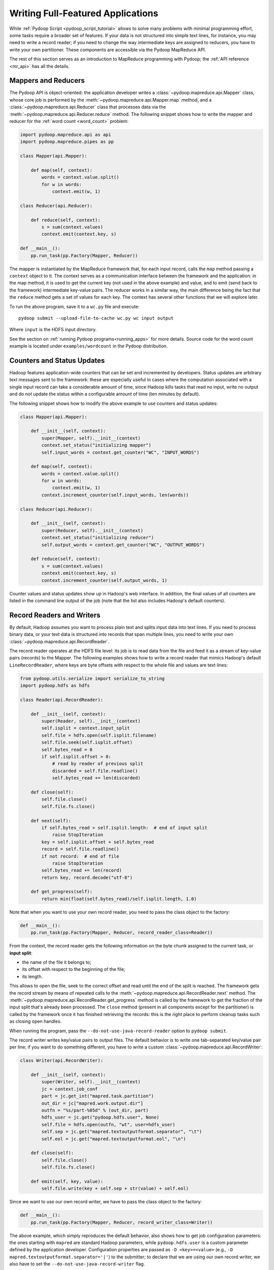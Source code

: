 .. _api_tutorial:

Writing Full-Featured Applications
==================================

While :ref:`Pydoop Script <pydoop_script_tutorial>` allows to solve
many problems with minimal programming effort, some tasks require a
broader set of features.  If your data is not structured into simple
text lines, for instance, you may need to write a record reader; if
you need to change the way intermediate keys are assigned to reducers,
you have to write your own partitioner.  These components are
accessible via the Pydoop MapReduce API.

The rest of this section serves as an introduction to MapReduce
programming with Pydoop; the :ref:`API reference <mr_api>` has
all the details.


Mappers and Reducers
--------------------

The Pydoop API is object-oriented: the application developer writes a
:class:`~pydoop.mapreduce.api.Mapper` class, whose core job is
performed by the :meth:`~pydoop.mapreduce.api.Mapper.map` method, and
a :class:`~pydoop.mapreduce.api.Reducer` class that processes data via
the :meth:`~pydoop.mapreduce.api.Reducer.reduce` method.  The
following snippet shows how to write the mapper and reducer for the
:ref:`word count <word_count>` problem:

.. code-block:: python

  import pydoop.mapreduce.api as api
  import pydoop.mapreduce.pipes as pp

  class Mapper(api.Mapper):

      def map(self, context):
          words = context.value.split()
          for w in words:
              context.emit(w, 1)

  class Reducer(api.Reducer):

      def reduce(self, context):
          s = sum(context.values)
          context.emit(context.key, s)

  def __main__():
      pp.run_task(pp.Factory(Mapper, Reducer))

The mapper is instantiated by the MapReduce framework that, for each
input record, calls the ``map`` method passing a ``context`` object to it.
The context serves as a communication interface between the framework
and the application: in the map method, it is used to get the current
key (not used in the above example) and value, and to emit (send back
to the framework) intermediate key-value pairs.  The reducer works in
a similar way, the main difference being the fact that the ``reduce``
method gets a set of values for each key.  The context has several
other functions that we will explore later.

To run the above program, save it to a ``wc.py`` file and execute::

  pydoop submit --upload-file-to-cache wc.py wc input output

Where ``input`` is the HDFS input directory.

See the section on :ref:`running Pydoop programs<running_apps>` for
more details.  Source code for the word count example is located under
``examples/wordcount`` in the Pydoop distribution.


Counters and Status Updates
---------------------------

Hadoop features application-wide counters that can be set and
incremented by developers.  Status updates are arbitrary text messages
sent to the framework: these are especially useful in cases where the
computation associated with a single input record can take a
considerable amount of time, since Hadoop kills tasks that read no
input, write no output and do not update the status within a
configurable amount of time (ten minutes by default).

The following snippet shows how to modify the above example to use
counters and status updates:

.. code-block:: python

  class Mapper(api.Mapper):

      def __init__(self, context):
          super(Mapper, self).__init__(context)
          context.set_status("initializing mapper")
          self.input_words = context.get_counter("WC", "INPUT_WORDS")

      def map(self, context):
          words = context.value.split()
          for w in words:
              context.emit(w, 1)
          context.increment_counter(self.input_words, len(words))

  class Reducer(api.Reducer):

      def __init__(self, context):
          super(Reducer, self).__init__(context)
          context.set_status("initializing reducer")
          self.output_words = context.get_counter("WC", "OUTPUT_WORDS")

      def reduce(self, context):
          s = sum(context.values)
          context.emit(context.key, s)
          context.increment_counter(self.output_words, 1)

Counter values and status updates show up in Hadoop's web interface.
In addition, the final values of all counters are listed in the
command line output of the job (note that the list also includes Hadoop's
default counters).


Record Readers and Writers
--------------------------

By default, Hadoop assumes you want to process plain text and splits
input data into text lines.  If you need to process binary data, or
your text data is structured into records that span multiple lines,
you need to write your own :class:`~pydoop.mapreduce.api.RecordReader`.

The record reader operates at the HDFS file level: its job is to read
data from the file and feed it as a stream of key-value pairs
(records) to the Mapper.  The following examples shows how to write a
record reader that mimics Hadoop's default ``LineRecordReader``, where
keys are byte offsets with respect to the whole file and values are
text lines:

.. code-block:: python

  from pydoop.utils.serialize import serialize_to_string
  import pydoop.hdfs as hdfs

  class Reader(api.RecordReader):

      def __init__(self, context):
          super(Reader, self).__init__(context)
          self.isplit = context.input_split
          self.file = hdfs.open(self.isplit.filename)
          self.file.seek(self.isplit.offset)
          self.bytes_read = 0
          if self.isplit.offset > 0:
	      # read by reader of previous split
              discarded = self.file.readline()
              self.bytes_read += len(discarded)

      def close(self):
          self.file.close()
          self.file.fs.close()

      def next(self):
          if self.bytes_read > self.isplit.length:  # end of input split
              raise StopIteration
          key = self.isplit.offset + self.bytes_read
          record = self.file.readline()
          if not record:  # end of file
              raise StopIteration
          self.bytes_read += len(record)
          return key, record.decode("utf-8")

      def get_progress(self):
          return min(float(self.bytes_read)/self.isplit.length, 1.0)

Note that when you want to use your own record reader, you need to
pass the class object to the factory:

.. code-block:: python

  def __main__():
      pp.run_task(pp.Factory(Mapper, Reducer, record_reader_class=Reader))

From the context, the record reader gets the following information on
the byte chunk assigned to the current task, or **input split**:

* the name of the file it belongs to;
* its offset with respect to the beginning of the file;
* its length.

This allows to open the file, seek to the correct offset and read
until the end of the split is reached.  The framework gets the record
stream by means of repeated calls to the
:meth:`~pydoop.mapreduce.api.RecordReader.next` method.  The
:meth:`~pydoop.mapreduce.api.RecordReader.get_progress` method is
called by the framework to get the fraction of the input split that's
already been processed.  The ``close`` method (present in all
components except for the partitioner) is called by the framework once
it has finished retrieving the records: this is the right place to
perform cleanup tasks such as closing open handles.

When running the program, pass the ``--do-not-use-java-record-reader``
option to ``pydoop submit``.

The record writer writes key/value pairs to output files.  The default
behavior is to write one tab-separated key/value pair per line; if you
want to do something different, you have to write a custom
:class:`~pydoop.mapreduce.api.RecordWriter`:

.. code-block:: python

  class Writer(api.RecordWriter):

      def __init__(self, context):
          super(Writer, self).__init__(context)
          jc = context.job_conf
          part = jc.get_int("mapred.task.partition")
          out_dir = jc["mapred.work.output.dir"]
          outfn = "%s/part-%05d" % (out_dir, part)
          hdfs_user = jc.get("pydoop.hdfs.user", None)
          self.file = hdfs.open(outfn, "wt", user=hdfs_user)
          self.sep = jc.get("mapred.textoutputformat.separator", "\t")
          self.eol = jc.get("mapred.textoutputformat.eol", "\n")

      def close(self):
          self.file.close()
          self.file.fs.close()

      def emit(self, key, value):
          self.file.write(key + self.sep + str(value) + self.eol)

Since we want to use our own record writer, we have to pass the class
object to the factory:

.. code-block:: python

  def __main__():
      pp.run_task(pp.Factory(Mapper, Reducer, record_writer_class=Writer))

The above example, which simply reproduces the default behavior, also
shows how to get job configuration parameters: the ones starting with
``mapred`` are standard Hadoop parameters, while ``pydoop.hdfs.user``
is a custom parameter defined by the application developer.
Configuration properties are passed as ``-D <key>=<value>`` (e.g.,
``-D mapred.textoutputformat.separator='|'``) to the submitter; to
declare that we are using our own record writer, we also have to set
the ``--do-not-use-java-record-writer`` flag.


Partitioners and Combiners
--------------------------

The :class:`~pydoop.mapreduce.api.Partitioner` assigns intermediate keys to
reducers: the default is to select the reducer on the basis of a hash
function of the key:

.. code-block:: python

  from hashlib import md5

  class Partitioner(api.Partitioner):

      def partition(self, key, n_reduces):
          return int(md5(key).hexdigest(), 16) % n_reduces

The framework calls the partition method passing it the total number
of reducers ``n_reduces``, and expects the chosen reducer ID --- in
the ``[0, ..., n_reduces-1]`` range --- as the return value.

The combiner is functionally identical to a reducer, but it is run
locally, on the key-value stream output by a single mapper.  Although
nothing prevents the combiner from processing values differently from
the reducer, the former, provided that the reduce function is
associative and idempotent, is typically configured to be the same as
the latter, in order to perform local aggregation and thus help cut
down network traffic.

The following snippet shows how to set the partitioner and combiner
(here we use the reducer as the combiner) classes:

.. code-block:: python

  pp.run_task(pp.Factory(Mapper, Reducer, partitioner_class=Partitioner,
      combiner_class=Reducer))


.. _timers:

Timers
------

``Timer`` objects can help debug performance issues in mapreduce applications:

.. code-block:: python

  from pydoop.utils.misc import Timer

  class Mapper(api.Mapper):

      def __init__(self, context):
          super(Mapper, self).__init__(context)
          self.timer = Timer(context)

      def map(self, context):
          with self.timer.time_block("tokenize"):
              words = context.value.split()
          for w in words:
              context.emit(w, 1)

With the above coding, the total time spent to execute
``context.value.split()`` (in ms) will be automatically accumulated in
a ``TIME_TOKENIZE`` counter under the ``Timer`` counter group.
